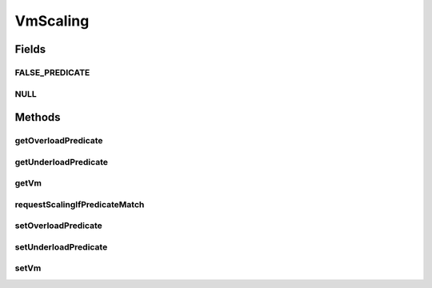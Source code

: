 .. java:import:: org.cloudbus.cloudsim.vms Vm

.. java:import:: java.util.function Predicate

VmScaling
=========

.. java:package:: org.cloudsimplus.autoscaling
   :noindex:

.. java:type:: public interface VmScaling

   An interface to allow implementing \ `horizontal and vertical scaling <https://en.wikipedia.org/wiki/Scalability#Horizontal_and_vertical_scaling>`_\  of VMs.

   :author: Manoel Campos da Silva Filho

Fields
------
FALSE_PREDICATE
^^^^^^^^^^^^^^^

.. java:field::  Predicate<Vm> FALSE_PREDICATE
   :outertype: VmScaling

   A \ :java:ref:`Predicate`\  that always returns false independently of any condition.

NULL
^^^^

.. java:field::  VmScaling NULL
   :outertype: VmScaling

   An attribute that implements the Null Object Design Pattern for \ :java:ref:`VmScaling`\  objects.

Methods
-------
getOverloadPredicate
^^^^^^^^^^^^^^^^^^^^

.. java:method::  Predicate<Vm> getOverloadPredicate()
   :outertype: VmScaling

   Gets a \ :java:ref:`Predicate`\  that defines when \ :java:ref:`Vm <getVm()>`\  is overloaded or not, that will make the Vm's broker to dynamically scale the VM up.

   **See also:** :java:ref:`.setOverloadPredicate(Predicate)`

getUnderloadPredicate
^^^^^^^^^^^^^^^^^^^^^

.. java:method::  Predicate<Vm> getUnderloadPredicate()
   :outertype: VmScaling

   Gets a \ :java:ref:`Predicate`\  that defines when \ :java:ref:`Vm <getVm()>`\  is underloaded or not, that will make the Vm's broker to dynamically scale Vm down.

   **See also:** :java:ref:`.setUnderloadPredicate(Predicate)`

getVm
^^^^^

.. java:method::  Vm getVm()
   :outertype: VmScaling

   Gets the \ :java:ref:`Vm`\  that this Load Balancer is linked to.

requestScalingIfPredicateMatch
^^^^^^^^^^^^^^^^^^^^^^^^^^^^^^

.. java:method::  boolean requestScalingIfPredicateMatch(double time)
   :outertype: VmScaling

   Requests VM to be scaled up or down if it is over or underloaded, respectively. The scaling request will be sent to the broker only if the \ :java:ref:`over <getOverloadPredicate()>`\  or \ :java:ref:`underload <getUnderloadPredicate()>`\  condition meets.

   :param time: current simulation time
   :return: true if the Vm is over or underloaded and up or down scaling request was sent to the broker, false otherwise

setOverloadPredicate
^^^^^^^^^^^^^^^^^^^^

.. java:method::  VmScaling setOverloadPredicate(Predicate<Vm> predicate)
   :outertype: VmScaling

   Sets a \ :java:ref:`Predicate`\  that defines when \ :java:ref:`Vm <getVm()>`\  is overloaded or not, that will make the Vm's broker to dynamically scale the VM up.

   :param predicate: a predicate that checks certain conditions to define that the \ :java:ref:`Vm <getVm()>`\  is over utilized. The predicate receives the Vm to allow the it to define the over utilization condition. Such a condition can be defined, for instance, based on Vm's \ :java:ref:`Vm.getCpuPercentUse(double)`\  CPU usage} and/or any other VM resource usage.

setUnderloadPredicate
^^^^^^^^^^^^^^^^^^^^^

.. java:method::  VmScaling setUnderloadPredicate(Predicate<Vm> predicate)
   :outertype: VmScaling

   Sets a \ :java:ref:`Predicate`\  that defines when \ :java:ref:`Vm <getVm()>`\  is underloaded or not, that will make the Vm's broker to dynamically scale Vm down.

   :param predicate: a predicate that checks certain conditions to define that the \ :java:ref:`Vm <getVm()>`\  is under utilized. The predicate receives the Vm to allow the it to define the over utilization condition. Such a condition can be defined, for instance, based on Vm's \ :java:ref:`Vm.getCpuPercentUse(double)`\  CPU usage} and/or any other VM resource usage.

setVm
^^^^^

.. java:method::  VmScaling setVm(Vm vm)
   :outertype: VmScaling

   Sets a \ :java:ref:`Vm`\  to this Load Balancer. The broker will call this Load Balancer in order to balance load when its Vm is over utilized.

   When the VmScaling is assigned to a Vm, the Vm sets itself to the VmScaling object, creating an association between the two objects.

   :param vm: the Vm to set

